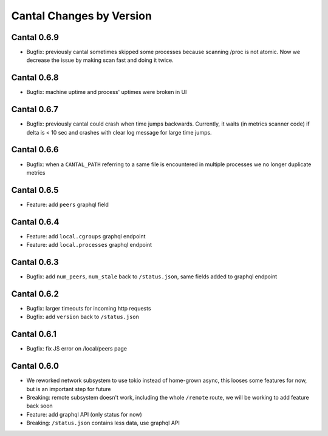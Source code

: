 Cantal Changes by Version
=========================


.. _changelog-0.6.9:

Cantal 0.6.9
------------

* Bugfix: previously cantal sometimes skipped some processes because scanning
  /proc is not atomic. Now we decrease the issue by making scan fast and
  doing it twice.


.. _changelog-0.6.8:

Cantal 0.6.8
------------

* Bugfix: machine uptime and process' uptimes were broken in UI


.. _changelog-0.6.7:

Cantal 0.6.7
------------

* Bugfix: previously cantal could crash when time jumps backwards. Currently,
  it waits (in metrics scanner code) if delta is < 10 sec and crashes with
  clear log message for large time jumps.


.. _changelog-0.6.6:

Cantal 0.6.6
------------

* Bugfix: when a ``CANTAL_PATH`` referring to a same file is encountered in
  multiple processes we no longer duplicate metrics


.. _changelog-0.6.5:

Cantal 0.6.5
------------

* Feature: add ``peers`` graphql field


.. _changelog-0.6.4:

Cantal 0.6.4
------------

* Feature: add ``local.cgroups`` graphql endpoint
* Feature: add ``local.processes`` graphql endpoint


.. _changelog-0.6.3:

Cantal 0.6.3
------------

* Bugfix: add ``num_peers``, ``num_stale`` back to ``/status.json``, same
  fields added to graphql endpoint


.. _changelog-0.6.2:

Cantal 0.6.2
------------

* Bugfix: larger timeouts for incoming http requests
* Bugfix: add ``version`` back to ``/status.json``


.. _changelog-0.6.1:

Cantal 0.6.1
------------

* Bugfix: fix JS error on /local/peers page


.. _changelog-0.6.0:

Cantal 0.6.0
------------

* We reworked network subsystem to use tokio instead of home-grown async, this
  looses some features for now, but is an important step for future
* Breaking: remote subsystem doesn't work, including the whole ``/remote``
  route, we will be working to add feature back soon
* Feature: add graphql API (only status for now)
* Breaking: ``/status.json`` contains less data, use graphql API

